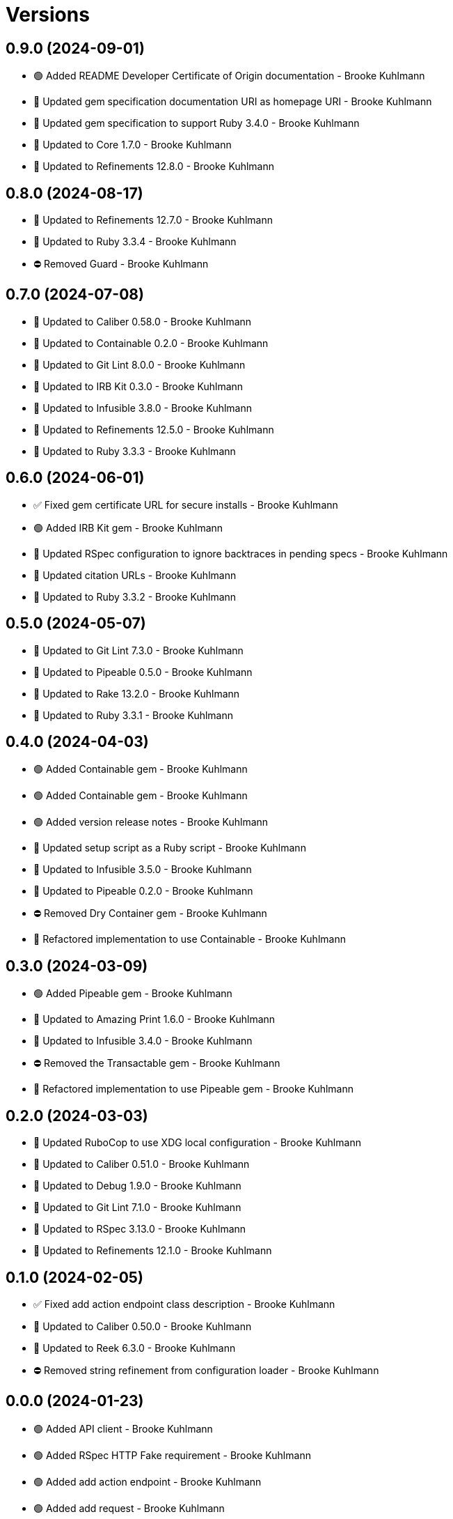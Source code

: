 = Versions

== 0.9.0 (2024-09-01)

* 🟢 Added README Developer Certificate of Origin documentation - Brooke Kuhlmann
* 🔼 Updated gem specification documentation URI as homepage URI - Brooke Kuhlmann
* 🔼 Updated gem specification to support Ruby 3.4.0 - Brooke Kuhlmann
* 🔼 Updated to Core 1.7.0 - Brooke Kuhlmann
* 🔼 Updated to Refinements 12.8.0 - Brooke Kuhlmann

== 0.8.0 (2024-08-17)

* 🔼 Updated to Refinements 12.7.0 - Brooke Kuhlmann
* 🔼 Updated to Ruby 3.3.4 - Brooke Kuhlmann
* ⛔️ Removed Guard - Brooke Kuhlmann

== 0.7.0 (2024-07-08)

* 🔼 Updated to Caliber 0.58.0 - Brooke Kuhlmann
* 🔼 Updated to Containable 0.2.0 - Brooke Kuhlmann
* 🔼 Updated to Git Lint 8.0.0 - Brooke Kuhlmann
* 🔼 Updated to IRB Kit 0.3.0 - Brooke Kuhlmann
* 🔼 Updated to Infusible 3.8.0 - Brooke Kuhlmann
* 🔼 Updated to Refinements 12.5.0 - Brooke Kuhlmann
* 🔼 Updated to Ruby 3.3.3 - Brooke Kuhlmann

== 0.6.0 (2024-06-01)

* ✅ Fixed gem certificate URL for secure installs - Brooke Kuhlmann
* 🟢 Added IRB Kit gem - Brooke Kuhlmann
* 🔼 Updated RSpec configuration to ignore backtraces in pending specs - Brooke Kuhlmann
* 🔼 Updated citation URLs - Brooke Kuhlmann
* 🔼 Updated to Ruby 3.3.2 - Brooke Kuhlmann

== 0.5.0 (2024-05-07)

* 🔼 Updated to Git Lint 7.3.0 - Brooke Kuhlmann
* 🔼 Updated to Pipeable 0.5.0 - Brooke Kuhlmann
* 🔼 Updated to Rake 13.2.0 - Brooke Kuhlmann
* 🔼 Updated to Ruby 3.3.1 - Brooke Kuhlmann

== 0.4.0 (2024-04-03)

* 🟢 Added Containable gem - Brooke Kuhlmann
* 🟢 Added Containable gem - Brooke Kuhlmann
* 🟢 Added version release notes - Brooke Kuhlmann
* 🔼 Updated setup script as a Ruby script - Brooke Kuhlmann
* 🔼 Updated to Infusible 3.5.0 - Brooke Kuhlmann
* 🔼 Updated to Pipeable 0.2.0 - Brooke Kuhlmann
* ⛔️ Removed Dry Container gem - Brooke Kuhlmann
* 🔁 Refactored implementation to use Containable - Brooke Kuhlmann

== 0.3.0 (2024-03-09)

* 🟢 Added Pipeable gem - Brooke Kuhlmann
* 🔼 Updated to Amazing Print 1.6.0 - Brooke Kuhlmann
* 🔼 Updated to Infusible 3.4.0 - Brooke Kuhlmann
* ⛔️ Removed the Transactable gem - Brooke Kuhlmann
* 🔁 Refactored implementation to use Pipeable gem - Brooke Kuhlmann

== 0.2.0 (2024-03-03)

* 🔼 Updated RuboCop to use XDG local configuration - Brooke Kuhlmann
* 🔼 Updated to Caliber 0.51.0 - Brooke Kuhlmann
* 🔼 Updated to Debug 1.9.0 - Brooke Kuhlmann
* 🔼 Updated to Git Lint 7.1.0 - Brooke Kuhlmann
* 🔼 Updated to RSpec 3.13.0 - Brooke Kuhlmann
* 🔼 Updated to Refinements 12.1.0 - Brooke Kuhlmann

== 0.1.0 (2024-02-05)

* ✅ Fixed add action endpoint class description - Brooke Kuhlmann
* 🔼 Updated to Caliber 0.50.0 - Brooke Kuhlmann
* 🔼 Updated to Reek 6.3.0 - Brooke Kuhlmann
* ⛔️ Removed string refinement from configuration loader - Brooke Kuhlmann

== 0.0.0 (2024-01-23)

* 🟢 Added API client - Brooke Kuhlmann
* 🟢 Added RSpec HTTP Fake requirement - Brooke Kuhlmann
* 🟢 Added add action endpoint - Brooke Kuhlmann
* 🟢 Added add request - Brooke Kuhlmann
* 🟢 Added client - Brooke Kuhlmann
* 🟢 Added configuration content - Brooke Kuhlmann
* 🟢 Added configuration loader - Brooke Kuhlmann
* 🟢 Added container - Brooke Kuhlmann
* 🟢 Added gem dependencies - Brooke Kuhlmann
* 🟢 Added import - Brooke Kuhlmann
* 🟢 Added monad extensions - Brooke Kuhlmann
* 🟢 Added node model - Brooke Kuhlmann
* 🟢 Added node request - Brooke Kuhlmann
* 🟢 Added node response - Brooke Kuhlmann
* 🟢 Added project skeleton - Brooke Kuhlmann
* 🟢 Added request levels - Brooke Kuhlmann
* 🟢 Added request node - Brooke Kuhlmann
* 🟢 Added response levels - Brooke Kuhlmann
* 🟢 Added root model - Brooke Kuhlmann
* 🟢 Added root response - Brooke Kuhlmann
